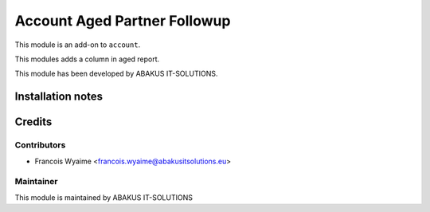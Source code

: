 =========================================
Account Aged Partner Followup
=========================================

This module is an add-on to ``account``.

This modules adds a column in aged report.

This module has been developed by ABAKUS IT-SOLUTIONS.

Installation notes
==================

Credits
=======

Contributors
------------

* Francois Wyaime <francois.wyaime@abakusitsolutions.eu>

Maintainer
-----------

.. image:: https://www.abakusitsolutions.eu/logos/abakus_logo_square_negatif.png
   :alt: ABAKUS IT-SOLUTIONS
   :target: http://www.abakusitsolutions.eu

This module is maintained by ABAKUS IT-SOLUTIONS

